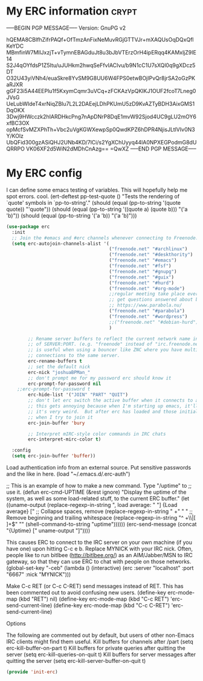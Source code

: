 * My ERC information                                                  :crypt:
-----BEGIN PGP MESSAGE-----
Version: GnuPG v2

hQEMA8CBlfhZifrPAQf+OfTmzAnFixNeMuvRGjGTTVJr+mXAQUsOqDQxQflKeYDC
MBmfinW7MllJxzjT+vTymnEBAGduJt8u3bJbVTErzOrH4ipERqq4KAMxljZ9IE14
S2J4qOYfdsP1Z5Itu/uJUHkm2hwqSeFfvIACIvu/b9N1cC1U7sXQl0q9gXDcz5DT
O32U43yiVNh4/euaSkre8YvSM9G8UU6W4FPS0etwBOjIPvQr8jrSA2oGzPKaRJXR
gGF23i5A44EEPlu1f5KxymCqmr3uVCq+zFCKAzVpQKIKJ1OUF2fcoT7Lneg0JVsG
UeLubWIdeT4xrNiqZBIu7L2L2DAEejLDhPKUmU5zD9KvAZTyBDH3AixGMS1DqOKX
3Dwj9HWcczk2hIARDHkcPng7nApDNrP8DqE1mvW92Sjod4UC9gLU2mOY6xfBC3OX
opMcfSvMZXPhTh+Vbc2uVgKGWXewpSp0QwdKPZ6hDPR4NjisJLtlVIv0N3Y/KOlz
UbQFid300gzASiQHJ2UNb4KD/7lCi/s2YgXChUyyq44lA0NPXEGPodmG8dUQRRPO
VK06XF2d5WiN2dMDhCnAzg==
=QwXZ
-----END PGP MESSAGE-----

* My ERC config

I can define some emacs testing of variables.  This will hopefully help me spot errors. cool.
(ert-deftest pp-test-quote ()
  "Tests the rendering of `quote' symbols in `pp-to-string'."
  (should (equal (pp-to-string '(quote quote)) "'quote"))
  (should (equal (pp-to-string '((quote a) (quote b))) "('a 'b)\n"))
  (should (equal (pp-to-string '('a 'b)) "('a 'b)\n")))
#+BEGIN_SRC emacs-lisp
(use-package erc
  :init
  ;; Join the #emacs and #erc channels whenever connecting to Freenode.
  (setq erc-autojoin-channels-alist '(
                                      ("freenode.net" "#archlinux")
                                      ("freenode.net" "#deskthority")
                                      ("freenode.net" "#emacs")
                                      ("freenode.net" "#fsf")
                                      ("freenode.net" "#gnupg")
                                      ("freenode.net" "#guix")
                                      ("freenode.net" "#hurd")
                                      ("freenode.net" "#org-mode")
                                      ;;regular meeting take place every thursday at 19:00 UTC
                                      ;; get questions answered about building your own keyboard
                                      ;; https://www.parabola.nu/
                                      ("freenode.net" "#parabola")
                                      ("freenode.net" "#wordpress")
                                      ;;("freenode.net" "#debian-hurd")
                                      )

        ;; Rename server buffers to reflect the current network name instead
        ;; of SERVER:PORT. (e.g. "freenode" instead of "irc.freenode.net:6667"). This
        ;; is useful when using a bouncer like ZNC where you have multiple
        ;; connections to the same server.
        erc-rename-buffers t
        ;; set the default nick
        erc-nick "joshuaBPMan_"
        ;; don't prompt me for my password erc should know it
        erc-prompt-for-password nil
	;;erc-prompt-for-password t
        erc-hide-list '("JOIN" "PART" "QUIT")
        ;; don't let erc switch the active buffer when it connects to a new channel when erc is starting up
        ;; this gets annoying because when I'm starting up emacs, it'll switch to "#arch", then "#hurd", then "#org-mode".
        ;; it's very weird.  But after erc has loaded and those initial buffers come up, I want erc to jump to a new channel
        ;; when I try to join it
        erc-join-buffer 'bury

        ;; Interpret mIRC-style color commands in IRC chats
        erc-interpret-mirc-color t)

  :config
  (setq erc-join-buffer 'buffer))
#+END_SRC

 Load authentication info from an external source.  Put sensitive
 passwords and the like in here.
 (load "~/.emacs.d/.erc-auth")

;; This is an example of how to make a new command.  Type "/uptime" to
;; use it.
(defun erc-cmd-UPTIME (&rest ignore)
  "Display the uptime of the system, as well as some load-related
stuff, to the current ERC buffer."
  (let ((uname-output
         (replace-regexp-in-string
          ", load average: " "] {Load average} ["
          ;; Collapse spaces, remove
          (replace-regexp-in-string
           " +" " "
           ;; Remove beginning and trailing whitespace
           (replace-regexp-in-string
            "^ +\\|[ \n]+$" ""
            (shell-command-to-string "uptime"))))))
    (erc-send-message
     (concat "{Uptime} [" uname-output "]"))))


This causes ERC to connect to the IRC server on your own machine (if
you have one) upon hitting C-c e b.  Replace MYNICK with your IRC
nick.  Often, people like to run bitlbee (http://bitlbee.org/) as an
AIM/Jabber/MSN to IRC gateway, so that they can use ERC to chat with
people on those networks.
(global-set-key "\C-ceb" (lambda () (interactive)
                           (erc :server "localhost" :port "6667"
                                :nick "MYNICK")))

Make C-c RET (or C-c C-RET) send messages instead of RET.  This has
been commented out to avoid confusing new users.
(define-key erc-mode-map (kbd "RET") nil)
(define-key erc-mode-map (kbd "C-c RET") 'erc-send-current-line)
(define-key erc-mode-map (kbd "C-c C-RET") 'erc-send-current-line)

 Options


The following are commented out by default, but users of other
non-Emacs IRC clients might find them useful.
Kill buffers for channels after /part
(setq erc-kill-buffer-on-part t)
Kill buffers for private queries after quitting the server
(setq erc-kill-queries-on-quit t)
Kill buffers for server messages after quitting the server
(setq erc-kill-server-buffer-on-quit t)

#+BEGIN_SRC emacs-lisp
(provide 'init-erc)
#+END_SRC
